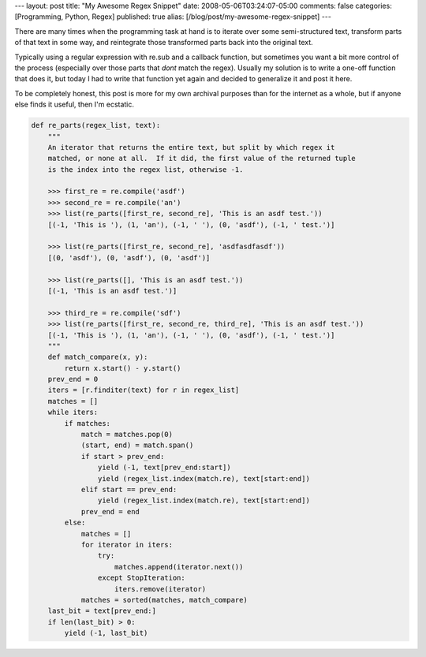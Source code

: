 ---
layout: post
title: "My Awesome Regex Snippet"
date: 2008-05-06T03:24:07-05:00
comments: false
categories: [Programming, Python, Regex]
published: true
alias: [/blog/post/my-awesome-regex-snippet]
---

There are many times when the programming task at hand is to iterate over some semi-structured text, transform parts of that text in some way, and reintegrate those transformed parts back into the original text.

Typically using a regular expression with re.sub and a callback function, but sometimes you want a bit more control of the process (especially over those parts that *dont* match the regex). Usually my solution is to write a one-off function that does it, but today I had to write that function yet again and decided to generalize it and post it here.

To be completely honest, this post is more for my own archival purposes than for the internet as a whole, but if anyone else finds it useful, then I'm ecstatic.

.. code-block:: python

    def re_parts(regex_list, text):
        """
        An iterator that returns the entire text, but split by which regex it 
        matched, or none at all.  If it did, the first value of the returned tuple 
        is the index into the regex list, otherwise -1.
        
        >>> first_re = re.compile('asdf')
        >>> second_re = re.compile('an')
        >>> list(re_parts([first_re, second_re], 'This is an asdf test.'))
        [(-1, 'This is '), (1, 'an'), (-1, ' '), (0, 'asdf'), (-1, ' test.')]
        
        >>> list(re_parts([first_re, second_re], 'asdfasdfasdf'))
        [(0, 'asdf'), (0, 'asdf'), (0, 'asdf')]
        
        >>> list(re_parts([], 'This is an asdf test.'))
        [(-1, 'This is an asdf test.')]
        
        >>> third_re = re.compile('sdf')
        >>> list(re_parts([first_re, second_re, third_re], 'This is an asdf test.'))
        [(-1, 'This is '), (1, 'an'), (-1, ' '), (0, 'asdf'), (-1, ' test.')]
        """
        def match_compare(x, y):
            return x.start() - y.start()
        prev_end = 0
        iters = [r.finditer(text) for r in regex_list]
        matches = []
        while iters:
            if matches:
                match = matches.pop(0)
                (start, end) = match.span()
                if start > prev_end:
                    yield (-1, text[prev_end:start])
                    yield (regex_list.index(match.re), text[start:end])
                elif start == prev_end:
                    yield (regex_list.index(match.re), text[start:end])
                prev_end = end
            else:
                matches = []
                for iterator in iters:
                    try:
                        matches.append(iterator.next())
                    except StopIteration:
                        iters.remove(iterator)
                matches = sorted(matches, match_compare)
        last_bit = text[prev_end:]
        if len(last_bit) > 0:
            yield (-1, last_bit)
